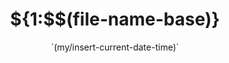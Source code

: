 # -*- mode: org; -*-
#+TITLE: ${1:$$(file-name-base)}
#+DESCRIPTION:
#+KEYWORDS:
#+AUTHOR:
#+email:
#+INFOJS_OPT:
#+STARTUP:  content

#+DATE: `(my/insert-current-date-time)`
# Time-stamp: <>
